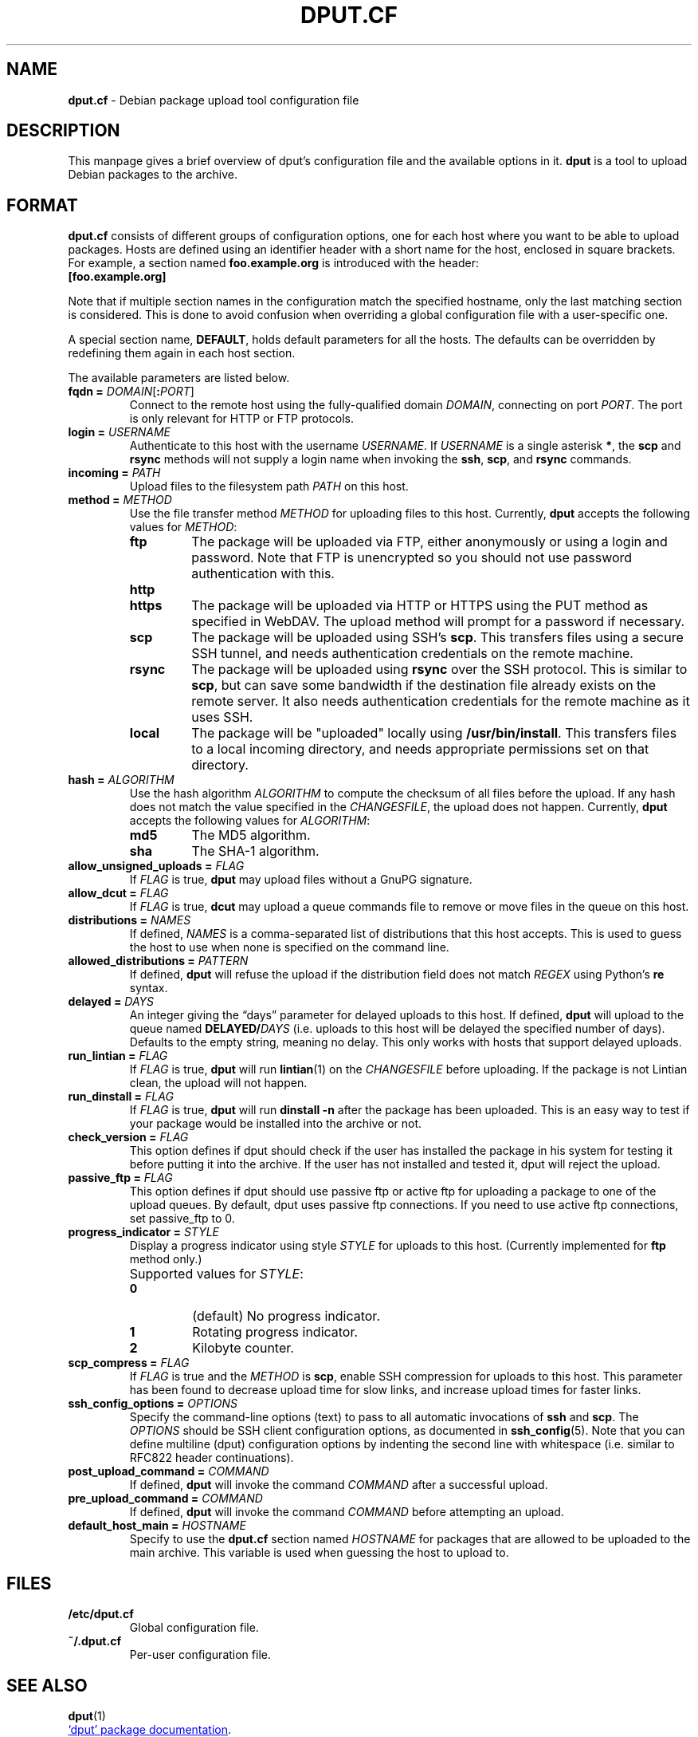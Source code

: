 .ds command dput
.ds format dput.cf
.ds FORMAT DPUT.CF
.\" ==========
.TH "\*[FORMAT]" 5 "2016-12-27" "Debian"
.
.\" ==========
.SH NAME
.B \*[format]
\- Debian package upload tool configuration file
.
.\" ==========
.SH DESCRIPTION
This manpage gives a brief overview of \*[command]'s configuration file and the
available options in it.
\fB\*[command]\fP is a tool to upload Debian packages to the archive.
.PP
.
.\" ==========
.SH FORMAT
.
.P
.B \*[format]
consists of different groups of configuration options, one for each
host where you want to be able to upload packages. Hosts are defined
using an identifier header with a short name for the host, enclosed in
square brackets.
.
For example, a section named
.B foo.example.org
is introduced with the header:
.EX
.B [foo.example.org]
.EE
.
.P
Note that if multiple section names in the configuration match the
specified hostname, only the last matching section is considered. This
is done to avoid confusion when overriding a global configuration file
with a user-specific one.
.
.P
A special section name,
.BR DEFAULT ,
holds default parameters for all the hosts. The defaults can be
overridden by redefining them again in each host section.
.
.P
The available parameters are listed below.
.
.TP
.BI "fqdn = " "DOMAIN\f[R][\f[]\f[B]:\f[]\f[I]PORT\f[]\f[R]]\f[]"
Connect to the remote host using the fully-qualified domain
.IR DOMAIN ,
connecting on port
.IR PORT .
.
The port is only relevant for HTTP or FTP protocols.
.
.TP
.BI "login = " USERNAME
Authenticate to this host with the username
.IR USERNAME .
.
If
.I USERNAME
is a single asterisk \fB*\fR, the
.B scp
and
.B rsync
methods will not supply a login name when invoking the
.BR ssh ,
.BR scp ,
and
.BR rsync
commands.
.
.TP
.BI "incoming = " PATH
Upload files to the filesystem path
.I PATH
on this host.
.
.TP
.BI "method = " METHOD
Use the file transfer method
.I METHOD
for uploading files to this host.
.
Currently,
.B \*[command]
accepts the following values for
.IR METHOD :
.
.RS
.
.TP
.B ftp
The package will be uploaded via FTP, either anonymously or using a
login and password.
.
Note that FTP is unencrypted so you should not use password
authentication with this.
.
.TP
.B http
.TQ
.B https
The package will be uploaded via HTTP or HTTPS using the PUT method
as specified in WebDAV.
.
The upload method will prompt for a password if necessary.
.
.TP
.B scp
The package will be uploaded using SSH's
.BR scp .
.
This transfers files using a secure SSH tunnel, and needs
authentication credentials on the remote machine.
.
.TP
.B rsync
The package will be uploaded using
.B rsync
over the SSH protocol.
.
This is similar to
.BR scp ,
but can save some bandwidth if the destination file already exists on
the remote server. It also needs authentication credentials for the
remote machine as it uses SSH.
.
.TP
.B local
The package will be "uploaded" locally using
.BR /usr/bin/install .
.
This transfers files to a local incoming directory, and needs
appropriate permissions set on that directory.
.
.RE
.
.TP
.BI "hash = " ALGORITHM
Use the hash algorithm
.I ALGORITHM
to compute the checksum of all files before the upload. If any hash
does not match the value specified in the
.IR CHANGESFILE ,
the upload does not happen.
.
Currently,
.B \*[command]
accepts the following values for
.IR ALGORITHM :
.
.RS
.
.TP
.B md5
The MD5 algorithm.
.
.TP
.B sha
The SHA-1 algorithm.
.
.RE
.
.TP
.BI "allow_unsigned_uploads = " FLAG
If
.I FLAG
is true,
.B \*[command]
may upload files without a GnuPG signature.
.
.TP
.BI "allow_dcut = " FLAG
If
.I FLAG
is true,
.B dcut
may upload a queue commands file to remove or move files in the queue
on this host.
.
.TP
.BI "distributions = " NAMES
If defined,
.I NAMES
is a comma-separated list of distributions that this host accepts.
.
This is used to guess the host to use when none is specified on the
command line.
.
.TP
.BI "allowed_distributions = " PATTERN
If defined,
.B \*[command]
will refuse the upload if the distribution field does not match
.I REGEX
using Python's \f[B]re\f[] syntax.
.
.TP
.BI "delayed = " DAYS
An integer giving the “days” parameter for delayed uploads to this host.
.
If defined,
.B \*[command]
will upload to the queue named
.BI DELAYED/ DAYS
(i.e. uploads to this host will be delayed the specified number of
days). Defaults to the empty string, meaning no delay.
.
This only works with hosts that support delayed uploads.
.
.TP
.BI "run_lintian = " FLAG
If
.I FLAG
is true,
.B \*[command]
will run
.BR lintian (1)
on the
.I CHANGESFILE
before uploading. If the package is not Lintian clean, the upload will
not happen.
.
.TP
.BI "run_dinstall = " FLAG
If
.I FLAG
is true,
.B \*[command]
will run
.B "dinstall \-n"
after the package has been uploaded.
.
This is an easy way to test if your package would be installed into
the archive or not.
.
.TP
.BI "check_version = " FLAG
This option defines if \*[command] should check if the user has
installed the package in his system for testing it before putting it
into the archive. If the user has not installed and tested it,
\*[command] will reject the upload.
.
.TP
.BI "passive_ftp = " FLAG
This option defines if \*[command] should use passive ftp or active
ftp for uploading a package to one of the upload queues.
.
By default, \*[command] uses passive ftp connections. If you need to
use active ftp connections, set passive_ftp to 0.
.
.TP
.BI "progress_indicator = " STYLE
Display a progress indicator using style
.I STYLE
for uploads to this host.
.
(Currently implemented for \f[B]ftp\f[] method only.)
.
.IP ""
Supported values for
.IR STYLE :
.
.RS
.
.TP
.B 0
(default) No progress indicator.
.
.TP
.B 1
Rotating progress indicator.
.
.TP
.B 2
Kilobyte counter.
.
.RE
.
.TP
.BI "scp_compress = " FLAG
If
.I FLAG
is true and the
.I METHOD
is
.BR scp ,
enable SSH compression for uploads to this host.
.
This parameter has been found to decrease upload time for slow links,
and increase upload times for faster links.
.
.TP
.BI "ssh_config_options = " OPTIONS
Specify the command-line options (text) to pass to all automatic
invocations of
.B ssh
and
.BR scp .
.
The
.I OPTIONS
should be SSH client configuration options, as documented in
.BR ssh_config (5).
.
Note that you can define multiline (dput) configuration options by
indenting the second line with whitespace (i.e. similar to RFC822
header continuations).
.
.TP
.BI "post_upload_command = " COMMAND
If defined,
.B \*[command]
will invoke the command
.I COMMAND
after a successful upload.
.
.TP
.BI "pre_upload_command = " COMMAND
If defined,
.B \*[command]
will invoke the command
.I COMMAND
before attempting an upload.
.
.TP
.BI "default_host_main = " HOSTNAME
Specify to use the
.B \*[format]
section named
.I HOSTNAME
for packages that are allowed to be uploaded to the main archive.
.
This variable is used when guessing the host to upload to.
.
.\" ==========
.SH FILES
.
.TP
.B /etc/dput.cf
Global configuration file.
.
.TP
.B ~/.dput.cf
Per-user configuration file.
.
.\" ==========
.SH SEE ALSO
.
.BR dput (1)
.
.P
.UR file:///usr/share/doc/dput/
\[oq]dput\[cq] package documentation
.UE .
.
.\" Copyright © 2016–2021 Ben Finney <bignose@debian.org>
.
.\" This is free software: you may copy, modify, and/or distribute this work
.\" under the terms of the GNU General Public License as published by the
.\" Free Software Foundation; version 3 of that license or any later version.
.\" No warranty expressed or implied. See the file ‘LICENSE.GPL-3’ for details.
.
.\" Local variables:
.\" coding: utf-8
.\" mode: nroff
.\" End:
.\" vim: fileencoding=utf-8 filetype=nroff :
